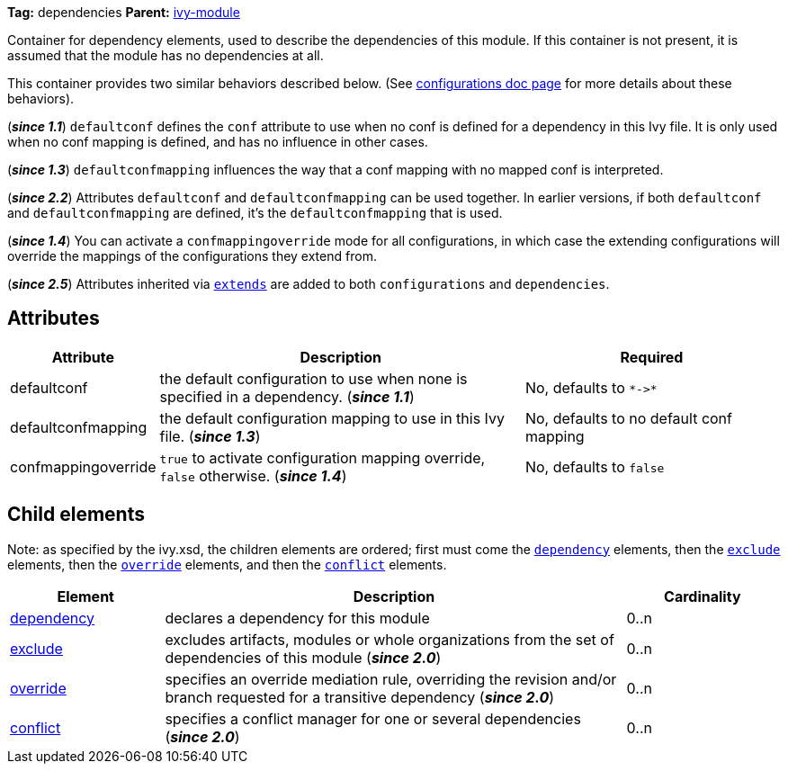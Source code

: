 ////
   Licensed to the Apache Software Foundation (ASF) under one
   or more contributor license agreements.  See the NOTICE file
   distributed with this work for additional information
   regarding copyright ownership.  The ASF licenses this file
   to you under the Apache License, Version 2.0 (the
   "License"); you may not use this file except in compliance
   with the License.  You may obtain a copy of the License at

     http://www.apache.org/licenses/LICENSE-2.0

   Unless required by applicable law or agreed to in writing,
   software distributed under the License is distributed on an
   "AS IS" BASIS, WITHOUT WARRANTIES OR CONDITIONS OF ANY
   KIND, either express or implied.  See the License for the
   specific language governing permissions and limitations
   under the License.
////

*Tag:* dependencies *Parent:* link:../ivyfile.html[ivy-module]

Container for dependency elements, used to describe the dependencies of this module. If this container is not present, it is assumed that the module has no dependencies at all.

This container provides two similar behaviors described below. (See link:configurations.html[configurations doc page] for more details about these behaviors).

(*__since 1.1__*) `defaultconf` defines the `conf` attribute to use when no conf is defined for a dependency in this Ivy file. It is only used when no conf mapping is defined, and has no influence in other cases.

(*__since 1.3__*) `defaultconfmapping` influences the way that a conf mapping with no mapped conf is interpreted.

(*__since 2.2__*) Attributes `defaultconf` and `defaultconfmapping` can be used together. In earlier versions, if both `defaultconf` and `defaultconfmapping` are defined, it's the `defaultconfmapping` that is used.

(*__since 1.4__*) You can activate a `confmappingoverride` mode for all configurations, in which case the extending configurations will override the mappings of the configurations they extend from.

(*__since 2.5__*) Attributes inherited via link:extends.html[`extends`] are added to both `configurations` and `dependencies`.

== Attributes

[options="header",cols="15%,50%,35%"]
|=======
|Attribute|Description|Required
|defaultconf|the default configuration to use when none is specified in a dependency. (*__since 1.1__*)|No, defaults to `$$*->*$$`
|defaultconfmapping|the default configuration mapping to use in this Ivy file. (*__since 1.3__*)|No, defaults to no default conf mapping
|confmappingoverride|`true` to activate configuration mapping override, `false` otherwise. (*__since 1.4__*)|No, defaults to `false`
|=======


== Child elements


Note: as specified by the ivy.xsd, the children elements are ordered; first must come the `link:dependency.html[dependency]` elements, then the `link:exclude.html[exclude]` elements, then the `link:override.html[override]` elements, and then the `link:conflict.html[conflict]` elements.


[options="header",cols="20%,60%,20%"]
|=======
|Element|Description|Cardinality
|link:dependency.html[dependency]|declares a dependency for this module|0..n
|link:exclude.html[exclude]|excludes artifacts, modules or whole organizations from the set of dependencies of this module (*__since 2.0__*)|0..n
|link:override.html[override]|specifies an override mediation rule, overriding the revision and/or branch requested for a transitive dependency (*__since 2.0__*)|0..n
|link:conflict.html[conflict]|specifies a conflict manager for one or several dependencies (*__since 2.0__*)|0..n
|=======
